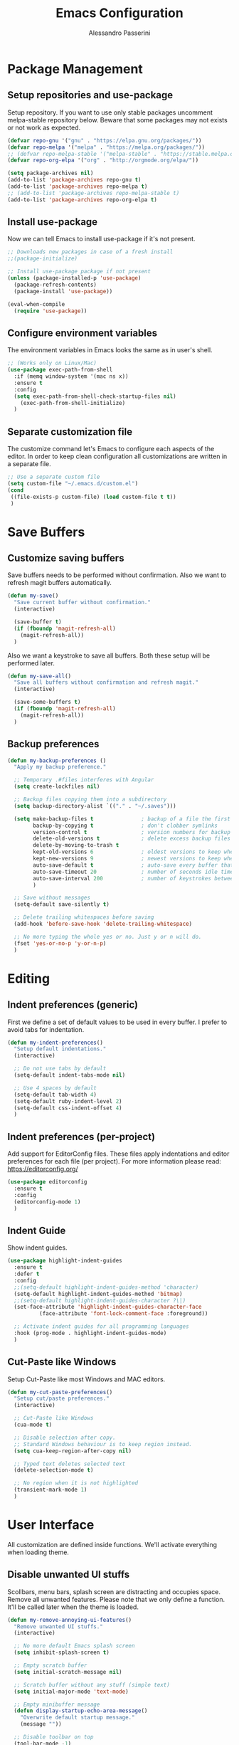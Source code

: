#+AUTHOR: Alessandro Passerini
#+TITLE: Emacs Configuration

* Package Management
** Setup repositories and use-package

Setup repository.
If you want to use only stable packages uncomment melpa-stable repository below.
Beware that some packages may not exists or not work as expected.

#+BEGIN_SRC emacs-lisp :tangle yes
  (defvar repo-gnu '("gnu" . "https://elpa.gnu.org/packages/"))
  (defvar repo-melpa '("melpa" . "https://melpa.org/packages/"))
  ;; (defvar repo-melpa-stable '("melpa-stable" . "https://stable.melpa.org/packages/"))
  (defvar repo-org-elpa '("org" . "http://orgmode.org/elpa/"))

  (setq package-archives nil)
  (add-to-list 'package-archives repo-gnu t)
  (add-to-list 'package-archives repo-melpa t)
  ;; (add-to-list 'package-archives repo-melpa-stable t)
  (add-to-list 'package-archives repo-org-elpa t)
#+END_SRC

** Install use-package

Now we can tell Emacs to install use-package if it's not present.

#+BEGIN_SRC emacs-lisp :tangle yes
  ;; Downloads new packages in case of a fresh install
  ;;(package-initialize)

  ;; Install use-package package if not present
  (unless (package-installed-p 'use-package)
    (package-refresh-contents)
    (package-install 'use-package))

  (eval-when-compile
    (require 'use-package))
#+END_SRC

** Configure environment variables

The environment variables in Emacs looks the same as in user's shell.

#+BEGIN_SRC emacs-lisp :tangle yes
  ;; (Works only on Linux/Mac)
  (use-package exec-path-from-shell
    :if (memq window-system '(mac ns x))
    :ensure t
    :config
    (setq exec-path-from-shell-check-startup-files nil)
      (exec-path-from-shell-initialize)
    )
#+END_SRC

** Separate customization file

The customize command let's Emacs to configure each aspects of the editor.
In order to keep clean configuration all customizations are written
in a separate file.

#+BEGIN_SRC emacs-lisp :tangle yes
;; Use a separate custom file
(setq custom-file "~/.emacs.d/custom.el")
(cond
 ((file-exists-p custom-file) (load custom-file t t))
 )
#+END_SRC

* Save Buffers
** Customize saving buffers 

Save buffers needs to be performed without confirmation.
Also we want to refresh magit buffers automatically.

#+BEGIN_SRC emacs-lisp :tangle yes
(defun my-save()
  "Save current buffer without confirmation."
  (interactive)

  (save-buffer t)
  (if (fboundp 'magit-refresh-all)
    (magit-refresh-all))
  )
#+END_SRC

Also we want a keystroke to save all buffers.
Both these setup will be performed later.

#+BEGIN_SRC emacs-lisp :tangle yes
(defun my-save-all()
  "Save all buffers without confirmation and refresh magit."
  (interactive)

  (save-some-buffers t)
  (if (fboundp 'magit-refresh-all)
    (magit-refresh-all))
  )
#+END_SRC  

** Backup preferences

#+BEGIN_SRC emacs-lisp :tangle yes
(defun my-backup-preferences ()
  "Apply my backup preference."

  ;; Temporary .#files interferes with Angular
  (setq create-lockfiles nil)

  ;; Backup files copying them into a subdirectory
  (setq backup-directory-alist `(("." . "~/.saves")))

  (setq make-backup-files t               ; backup of a file the first time it is saved.
        backup-by-copying t               ; don't clobber symlinks
        version-control t                 ; version numbers for backup files
        delete-old-versions t             ; delete excess backup files silently
        delete-by-moving-to-trash t
        kept-old-versions 6               ; oldest versions to keep when a new numbered backup is made (default: 2)
        kept-new-versions 9               ; newest versions to keep when a new numbered backup is made (default: 2)
        auto-save-default t               ; auto-save every buffer that visits a file
        auto-save-timeout 20              ; number of seconds idle time before auto-save (default: 30)
        auto-save-interval 200            ; number of keystrokes between auto-saves (default: 300)
        )

  ;; Save without messages
  (setq-default save-silently t)

  ;; Delete trailing whitespaces before saving
  (add-hook 'before-save-hook 'delete-trailing-whitespace)

  ;; No more typing the whole yes or no. Just y or n will do.
  (fset 'yes-or-no-p 'y-or-n-p)
  )
#+END_SRC

* Editing
** Indent preferences (generic)

First we define a set of default values to be used in every buffer.
I prefer to avoid tabs for indentation.

#+BEGIN_SRC emacs-lisp :tangle yes
(defun my-indent-preferences()
  "Setup default indentations."
  (interactive)

  ;; Do not use tabs by default
  (setq-default indent-tabs-mode nil)

  ;; Use 4 spaces by default
  (setq-default tab-width 4)
  (setq-default ruby-indent-level 2)
  (setq-default css-indent-offset 4)
  )
#+END_SRC

** Indent preferences (per-project)

Add support for EditorConfig files.
These files apply indentations and editor preferences for each file (per project).
For more information please read: https://editorconfig.org/

#+BEGIN_SRC emacs-lisp :tangle yes
  (use-package editorconfig
    :ensure t
    :config
    (editorconfig-mode 1)
    )
#+END_SRC

** Indent Guide

Show indent guides.

#+BEGIN_SRC emacs-lisp :tangle yes
  (use-package highlight-indent-guides
    :ensure t
    :defer t
    :config
    ;;(setq-default highlight-indent-guides-method 'character)
    (setq-default highlight-indent-guides-method 'bitmap)
    ;;(setq-default highlight-indent-guides-character ?\|)
    (set-face-attribute 'highlight-indent-guides-character-face
			(face-attribute 'font-lock-comment-face :foreground))

    ;; Activate indent guides for all programming languages
    :hook (prog-mode . highlight-indent-guides-mode)
    )
#+END_SRC

** Cut-Paste like Windows

Setup Cut-Paste like most Windows and MAC editors.

#+BEGIN_SRC emacs-lisp :tangle yes
(defun my-cut-paste-preferences()
  "Setup cut/paste preferences."
  (interactive)

  ;; Cut-Paste like Windows
  (cua-mode t)

  ;; Disable selection after copy.
  ;; Standard Windows behaviour is to keep region instead.
  (setq cua-keep-region-after-copy nil)

  ;; Typed text deletes selected text
  (delete-selection-mode t)

  ;; No region when it is not highlighted
  (transient-mark-mode 1)
  )
#+END_SRC

* User Interface

All customization are defined inside functions.
We'll activate everything when loading theme.

** Disable unwanted UI stuffs

Scollbars, menu bars, splash screen are distracting and occupies space.
Remove all unwanted features.
Please note that we only define a function.
It'll be called later when the theme is loaded.

#+BEGIN_SRC emacs-lisp :tangle yes
  (defun my-remove-annoying-ui-features()
    "Remove unwanted UI stuffs."
    (interactive)

    ;; No more default Emacs splash screen
    (setq inhibit-splash-screen t)

    ;; Empty scratch buffer
    (setq initial-scratch-message nil)

    ;; Scratch buffer without any stuff (simple text)
    (setq initial-major-mode 'text-mode)

    ;; Empty minibuffer message
    (defun display-startup-echo-area-message()
      "Overwrite default startup message."
      (message ""))

    ;; Disable toolbar on top
    (tool-bar-mode -1)

    ;; Disable menu bar on top
    (menu-bar-mode -1)

    ;; No more scrollbars
    (scroll-bar-mode -1)

    ;; Removes *Completions* from buffer after you've opened a file.
    (add-hook 'minibuffer-exit-hook
      '(lambda ()
         (let ((buffer "*Completions*"))
           (and (get-buffer buffer)
               (kill-buffer buffer)))))
  )
#+END_SRC

** Cursor style

It'll be called later when the theme is loaded.

#+BEGIN_SRC emacs-lisp :tangle yes
  (defun my-setup-cursor()
    "My setup cursor."
    (interactive)

    ;; Cursor like a bar
    (setq-default cursor-type 'bar))
    ;; Set cursor color
    ;;(set-cursor-color near-to-white-color)

    ;; Blink cursor
    (blink-cursor-mode)

    ;; Cursor like a bar (works only on Linux/Mac)
    ;;(if (memq window-system '(mac ns x))
    ;;    (setq-default cursor-type 'bar))
    ;;)
#+END_SRC

** Line numbers

Line numbers are useful in programming mode.
Define the function now. Loading theme triggers this function.

#+BEGIN_SRC emacs-lisp :tangle yes
  (defun my-show-line-numbers()
    "Setup line numbers."
    (interactive)

    (setq display-line-numbers-width 5)
    (add-hook 'prog-mode-hook 'display-line-numbers-mode)
    (set-face-foreground 'line-number (face-foreground 'font-lock-comment-face))
    (set-face-foreground 'line-number-current-line (face-foreground 'font-lock-builtin-face))
    )
#+END_SRC

** Show parentesis match

#+BEGIN_SRC emacs-lisp :tangle yes
  (defun my-show-parens()
    "Show parenthesis."
    (interactive)

    (require 'paren)
    (set-face-background 'show-paren-match (face-background 'font-lock-builtin-face))
    ;;(set-face-foreground 'show-paren-match near-to-white-color)
    (set-face-attribute 'show-paren-match nil :weight 'extra-bold)
    (set-face-underline 'show-paren-match nil)
    (defvar match-paren--idle-timer nil)
    (defvar match-paren--delay 0.5)
    (setq match-paren--idle-timer
          (run-with-idle-timer match-paren--delay t #'blink-matching-open))
    (show-paren-mode 1)
    )
#+END_SRC

** Word wrap

#+BEGIN_SRC emacs-lisp :tangle yes
  (defun my-word-wrap()
    "Manage word wrap"
    (interactive)

    (setq-default truncate-lines t)
    )
#+END_SRC

** Theme (and activate stuffs)

The main theme is inspired to Atom One theme.

#+BEGIN_SRC emacs-lisp :tangle yes
  (use-package atom-one-dark-theme
    :ensure t
    :init

    (my-remove-annoying-ui-features)
    (my-indent-preferences)
    (my-cut-paste-preferences)
    (my-setup-cursor)
    (my-show-line-numbers)
    (my-show-parens)
    (my-word-wrap)

    :config

    ;; Load default theme
    (load-theme 'atom-one-dark t)

    ;; Show current line
    (global-hl-line-mode)

    ;; Toggle full screen automatically
    ;;(run-with-idle-timer 0.2 nil 'toggle-frame-fullscreen)
    ;;    (toggle-frame-fullscreen)

    (add-hook 'window-setup-hook 'toggle-frame-maximized t)
    )
#+END_SRC

Setup also a fancy modeline.

#+BEGIN_SRC emacs-lisp :tangle yes
  (use-package doom-modeline
    :ensure t
    :init
    (doom-modeline-mode 1)
    )  
#+END_SRC

** Key Help Screen

Show help for keybindings. 

#+BEGIN_SRC emacs-lisp :tangle yes
  (use-package which-key
    :ensure t
    :init
    (which-key-setup-side-window-right)
    (which-key-mode)
    )  
#+END_SRC

* Completion

** Install Helm

#+BEGIN_SRC emacs-lisp :tangle yes
(use-package helm
  :ensure t
  :defer t
  :config

  (my-search-preferences)
  (setq helm-display-function 'pop-to-buffer)
  (setq helm-display-header-line nil)
;;  (set-face-attribute 'isearch nil
    ;;                  :foreground near-to-white-color :background nil :weight 'extra-bold)
  ;;(set-face-attribute 'helm-match nil
      ;;                :foreground near-to-white-color :background nil :weight 'extra-bold)

  :bind (
         ("M-x" . helm-M-x)
         ("C-o" . helm-find-files)
         ("C-j" . helm-imenu)
	     ;; Various common ways to switch buffers
         ("C-x b" . helm-buffers-list)
         ("C-<tab>" . helm-buffers-list)
         ("C-<iso-lefttab>" . helm-buffers-list)
         ;;;("C-b" . helm-buffers-list)
         ("C-x C-b" . helm-buffers-list)
	     ;; The kill ring is handy
         ("S-C-v" . helm-show-kill-ring)
         ("C-s" . helm-occur)
         :map helm-map
	     ;; Use tab to narrow selection
         ("<tab>" . helm-execute-persistent-action)
         ("C-<tab>" . helm-next-line)
         ("C-<iso-lefttab>" . helm-previous-line)
         ("C-s" . helm-next-line)
         ("S-C-s" . helm-previous-line)
         )
  )
#+END_SRC

* Language Support
** LSP

Language Service Protocol allows any editor to acquire IDE-like features
like code completion, find implementation, find references, and so on.

#+BEGIN_SRC emacs-lisp :tangle yes
  (use-package lsp-mode
    :ensure t
    :defer t
    :commands lsp
    :init

    ;; set prefix for lsp-command-keymap (few alternatives - "C-l", "C-c l")
    (setq lsp-keymap-prefix "C-l")

    :config

    (setq lsp-prefer-flymake nil)
    (setq lsp-ui-doc-use-webkit t)
    (setq lsp-enable-file-watchers t)
    ;; Set warning only if the file to watch are bigger than 100000
    (setq lsp-file-watch-threshold 100000)
    (setq read-process-output-max (* 1024 1024)) ;; 1mb
    (setq gc-cons-threshold 100000000)
    ;; (setq lsp-idle-delay 0.500)

    :hook (
           ;; Integrate with which-key
           (lsp-mode . lsp-enable-which-key-integration)
           ;; Enable languages
           (c++-mode . lsp)
           (ruby-mode . lsp)
           (python-mode . lsp)
           (web-mode . lsp)
           (rust-mode . lsp)
           (json-mode . lsp)
           (typescript-mode . lsp)
           )
    )
#+END_SRC

Add lsp-ui package for better user interface.

#+BEGIN_SRC emacs-lisp :tangle yes
(use-package lsp-ui
  :ensure t
  :defer t
  :after (lsp-mode)
  :commands lsp-ui-mode
  :config
    (setq lsp-ui-doc-use-webkit t)

  :hook (lsp-mode . lsp-ui-mode)
  )
#+END_SRC

#+BEGIN_SRC emacs-lisp :tangle yes
  (use-package helm-lsp
    :commands helm-lsp-workspace-symbol
    )
#+END_SRC

#+BEGIN_SRC emacs-lisp :tangle yes
  (use-package lsp-treemacs
    :commands lsp-treemacs-errors-list
    )
#+END_SRC

** Language: Angular

For developing Angular Apps we need the support of TypeScript language.

#+BEGIN_SRC emacs-lisp :tangle yes
  (use-package typescript-mode
    :ensure t
    :defer t
    )
#+END_SRC


** Language: PHP

#+BEGIN_SRC emacs-lisp :tangle yes
  (use-package php-mode
    :ensure t
    :defer t
    )
#+END_SRC
